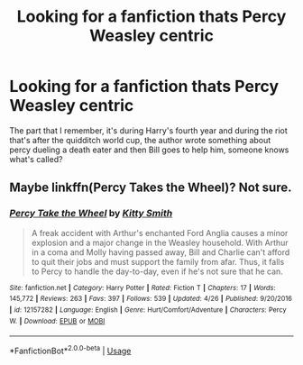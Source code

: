 #+TITLE: Looking for a fanfiction thats Percy Weasley centric

* Looking for a fanfiction thats Percy Weasley centric
:PROPERTIES:
:Author: Redactive3D
:Score: 3
:DateUnix: 1532903260.0
:DateShort: 2018-Jul-30
:FlairText: Fic Search
:END:
The part that I remember, it's during Harry's fourth year and during the riot that's after the quidditch world cup, the author wrote something about percy dueling a death eater and then Bill goes to help him, someone knows what's called?


** Maybe linkffn(Percy Takes the Wheel)? Not sure.
:PROPERTIES:
:Author: XeshTrill
:Score: 3
:DateUnix: 1532968568.0
:DateShort: 2018-Jul-30
:END:

*** [[https://www.fanfiction.net/s/12157282/1/][*/Percy Take the Wheel/*]] by [[https://www.fanfiction.net/u/1809362/Kitty-Smith][/Kitty Smith/]]

#+begin_quote
  A freak accident with Arthur's enchanted Ford Anglia causes a minor explosion and a major change in the Weasley household. With Arthur in a coma and Molly having passed away, Bill and Charlie can't afford to quit their jobs and must support the family from afar. Thus, it falls to Percy to handle the day-to-day, even if he's not sure that he can.
#+end_quote

^{/Site/:} ^{fanfiction.net} ^{*|*} ^{/Category/:} ^{Harry} ^{Potter} ^{*|*} ^{/Rated/:} ^{Fiction} ^{T} ^{*|*} ^{/Chapters/:} ^{17} ^{*|*} ^{/Words/:} ^{145,772} ^{*|*} ^{/Reviews/:} ^{263} ^{*|*} ^{/Favs/:} ^{397} ^{*|*} ^{/Follows/:} ^{539} ^{*|*} ^{/Updated/:} ^{4/26} ^{*|*} ^{/Published/:} ^{9/20/2016} ^{*|*} ^{/id/:} ^{12157282} ^{*|*} ^{/Language/:} ^{English} ^{*|*} ^{/Genre/:} ^{Hurt/Comfort/Adventure} ^{*|*} ^{/Characters/:} ^{Percy} ^{W.} ^{*|*} ^{/Download/:} ^{[[http://www.ff2ebook.com/old/ffn-bot/index.php?id=12157282&source=ff&filetype=epub][EPUB]]} ^{or} ^{[[http://www.ff2ebook.com/old/ffn-bot/index.php?id=12157282&source=ff&filetype=mobi][MOBI]]}

--------------

*FanfictionBot*^{2.0.0-beta} | [[https://github.com/tusing/reddit-ffn-bot/wiki/Usage][Usage]]
:PROPERTIES:
:Author: FanfictionBot
:Score: 1
:DateUnix: 1532968586.0
:DateShort: 2018-Jul-30
:END:
